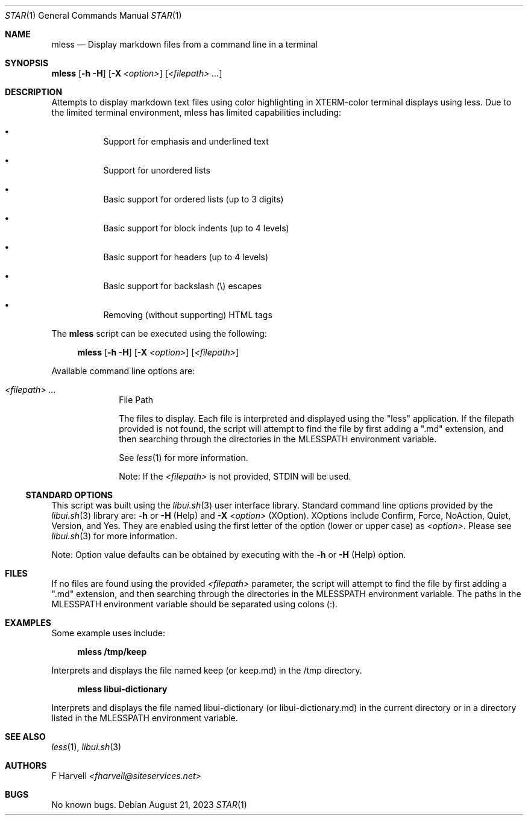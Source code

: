 .\" Manpage for mless {libui tool}
.\" Please contact fharvell@siteservices.net to correct errors or typos.
.\"
.\" Copyright 2018-2023 siteservices.net, Inc. and made available in the public
.\" domain.  Permission is unconditionally granted to anyone with an interest,
.\" the rights to use, modify, publish, distribute, sublicense, and/or sell this
.\" content and associated files.
.\"
.\" All content is provided "as is", without warranty of any kind, expressed or
.\" implied, including but not limited to merchantability, fitness for a
.\" particular purpose, and noninfringement.  In no event shall the authors or
.\" copyright holders be liable for any claim, damages, or other liability,
.\" whether in an action of contract, tort, or otherwise, arising from, out of,
.\" or in connection with this content or use of the associated files.
.\"
.Dd August 21, 2023
.Dt STAR 1
.Os
.Sh NAME
.Nm mless
.Nd Display markdown files from a command line in a terminal
.Sh SYNOPSIS
.Sy mless
.Op Fl h Fl H
.Op Fl X Ar <option>
.Op Ar <filepath> ...
.Sh DESCRIPTION
Attempts to display markdown text files using color highlighting in XTERM-color
terminal displays using less.
Due to the limited terminal environment, mless has limited capabilities
including:
.Bl -bullet -offset 4n
.It
Support for emphasis and underlined text
.It
Support for unordered lists
.It
Basic support for ordered lists (up to 3 digits)
.It
Basic support for block indents (up to 4 levels)
.It
Basic support for headers (up to 4 levels)
.It
Basic support for backslash (\\) escapes
.It
Removing (without supporting) HTML tags
.El
.Pp
The
.Nm
script can be executed using the following:
.Bd -ragged -offset 4n
.Sy mless
.Op Fl h Fl H
.Op Fl X Ar <option>
.Op Ar <filepath>
.Ed
.Pp
Available command line options are:
.Bl -tag -offset 4n -width 4n
.It Ar <filepath> ...
File Path
.Pp
The files to display.
Each file is interpreted and displayed using the "less" application.
If the filepath provided is not found, the script will attempt to find the file
by first adding a ".md" extension, and then searching through the directories in
the
.Ev MLESSPATH
environment variable.
.Pp
See
.Xr less 1
for more information.
.Pp
Note: If the
.Ar <filepath>
is not provided, STDIN will be used.
.El
.Ss STANDARD OPTIONS
This script was built using the
.Xr libui.sh 3
user interface library.
Standard command line options provided by the
.Xr libui.sh 3
library are:
.Fl h
or
.Fl H
(Help) and
.Fl X Ar <option>
(XOption).
XOptions include Confirm, Force, NoAction, Quiet, Version, and Yes.
They are enabled using the first letter of the option (lower or upper case) as
.Ar <option> .
Please see
.Xr libui.sh 3
for more information.
.Pp
Note: Option value defaults can be obtained by executing with the
.Fl h
or
.Fl H
(Help) option.
.Sh FILES
If no files are found using the provided
.Ar <filepath>
parameter, the script will attempt to find the file by first adding a ".md"
extension, and then searching through the directories in the
.Ev MLESSPATH
environment variable.
The paths in the
.Ev MLESSPATH
environment variable should be separated using colons (:).
.Sh EXAMPLES
Some example uses include:
.Bd -literal -offset 4n
.Sy mless /tmp/keep
.Ed
.Pp
Interprets and displays the file named keep (or keep.md) in the /tmp directory.
.Bd -literal -offset 4n
.Sy mless libui-dictionary
.Ed
.Pp
Interprets and displays the file named libui-dictionary (or libui-dictionary.md)
in the current directory or in a directory listed in the
.Ev MLESSPATH
environment variable.
.Sh SEE ALSO
.Xr less 1 ,
.Xr libui.sh 3
.Sh AUTHORS
.An F Harvell
.Mt <fharvell@siteservices.net>
.Sh BUGS
No known bugs.

